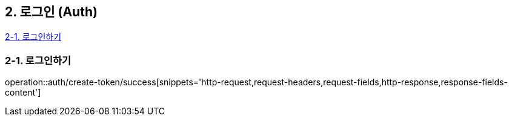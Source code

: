 == 2. 로그인 (Auth)

[%hardbreaks]
<<Login>>

[#Login]
=== 2-1. 로그인하기
operation::auth/create-token/success[snippets='http-request,request-headers,request-fields,http-response,response-fields-content']
